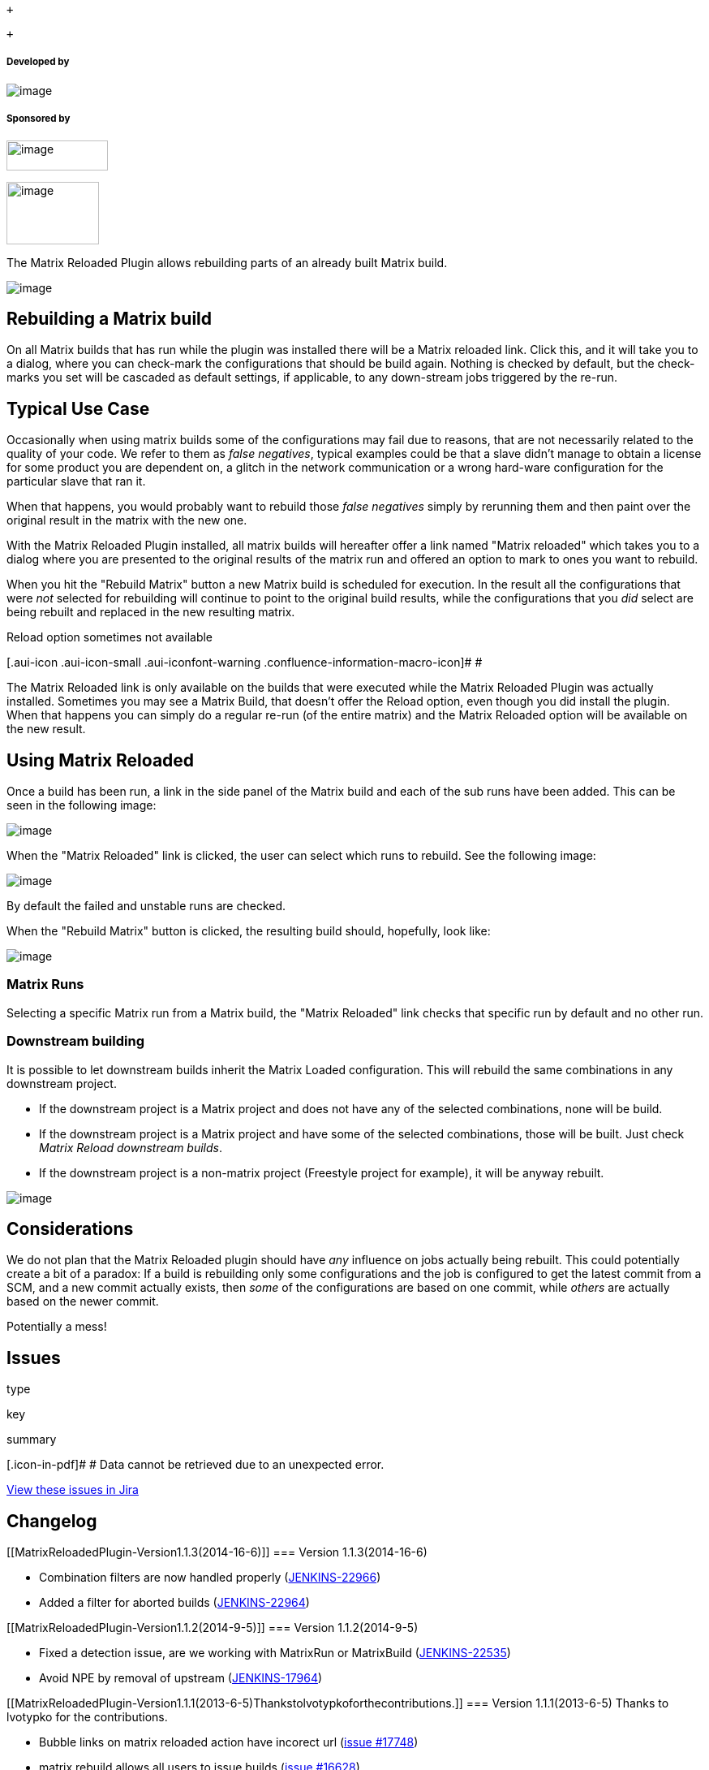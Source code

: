 +

 +

[[MatrixReloadedPlugin-Developedby]]
===== Developed by

[.confluence-embedded-file-wrapper]#image:docs/images/praqmalogo.png[image]#

[[MatrixReloadedPlugin-Sponsoredby]]
===== Sponsored by

[.confluence-embedded-file-wrapper .confluence-embedded-manual-size]#image:docs/images/compart.png[image,width=125,height=37]#

[.confluence-embedded-file-wrapper .confluence-embedded-manual-size]#image:docs/images/sony.png[image,width=114,height=77]#

The Matrix Reloaded Plugin allows rebuilding parts of an already built
Matrix build.

[.confluence-embedded-file-wrapper]#image:docs/images/matrix-reloaded.jpeg[image]#

[[MatrixReloadedPlugin-RebuildingaMatrixbuild]]
== Rebuilding a Matrix build

On all Matrix builds that has run while the plugin was installed there
will be a Matrix reloaded link. Click this, and it will take you to a
dialog, where you can check-mark the configurations that should be build
again. Nothing is checked by default, but the check-marks you set will
be cascaded as default settings, if applicable, to any down-stream jobs
triggered by the re-run.

[[MatrixReloadedPlugin-TypicalUseCase]]
== Typical Use Case

Occasionally when using matrix builds some of the configurations may
fail due to reasons, that are not necessarily related to the quality of
your code. We refer to them as _false negatives_, typical examples could
be that a slave didn't manage to obtain a license for some product you
are dependent on, a glitch in the network communication or a wrong
hard-ware configuration for the particular slave that ran it.

When that happens, you would probably want to rebuild those _false
negatives_ simply by rerunning them and then paint over the original
result in the matrix with the new one.

With the Matrix Reloaded Plugin installed, all matrix builds will
hereafter offer a link named "Matrix reloaded" which takes you to a
dialog where you are presented to the original results of the matrix run
and offered an option to mark to ones you want to rebuild.

When you hit the "Rebuild Matrix" button a new Matrix build is scheduled
for execution. In the result all the configurations that were _not_
selected for rebuilding will continue to point to the original build
results, while the configurations that you _did_ select are being
rebuilt and replaced in the new resulting matrix.

Reload option sometimes not available

[.aui-icon .aui-icon-small .aui-iconfont-warning .confluence-information-macro-icon]#
#

The Matrix Reloaded link is only available on the builds that were
executed while the Matrix Reloaded Plugin was actually installed.
Sometimes you may see a Matrix Build, that doesn't offer the Reload
option, even though you did install the plugin. When that happens you
can simply do a regular re-run (of the entire matrix) and the Matrix
Reloaded option will be available on the new result.

[[MatrixReloadedPlugin-UsingMatrixReloaded]]
== Using Matrix Reloaded

Once a build has been run, a link in the side panel of the Matrix build
and each of the sub runs have been added. This can be seen in the
following image:

[.confluence-embedded-file-wrapper]#image:docs/images/mrp-view.png[image]#

When the "Matrix Reloaded" link is clicked, the user can select which
runs to rebuild. See the following image:

[.confluence-embedded-file-wrapper]#image:docs/images/mrp-select.png[image]#

By default the failed and unstable runs are checked.

When the "Rebuild Matrix" button is clicked, the resulting build should,
hopefully, look like:

[.confluence-embedded-file-wrapper]#image:docs/images/mrp-view-success2.png[image]#

[[MatrixReloadedPlugin-MatrixRuns]]
=== Matrix Runs

Selecting a specific Matrix run from a Matrix build, the "Matrix
Reloaded" link checks that specific run by default and no other run.

[[MatrixReloadedPlugin-Downstreambuilding]]
=== Downstream building

It is possible to let downstream builds inherit the Matrix Loaded
configuration. This will rebuild the same combinations in any downstream
project.

* If the downstream project is a Matrix project and does not have any of
the selected combinations, none will be build.
* If the downstream project is a Matrix project and have some of the
selected combinations, those will be built. Just check _Matrix Reload
downstream builds_.
* If the downstream project is a non-matrix project (Freestyle project
for example), it will be anyway rebuilt.

[.confluence-embedded-file-wrapper]#image:docs/images/downstream-build.png[image]#

[[MatrixReloadedPlugin-Considerations]]
== Considerations

We do not plan that the Matrix Reloaded plugin should have _any_
influence on jobs actually being rebuilt. This could potentially create
a bit of a paradox: If a build is rebuilding only some configurations
and the job is configured to get the latest commit from a SCM, and a new
commit actually exists, then _some_ of the configurations are based on
one commit, while _others_ are actually based on the newer commit.

Potentially a mess!

[[MatrixReloadedPlugin-Issues]]
== Issues

type

key

summary

[.icon-in-pdf]# # Data cannot be retrieved due to an unexpected error.

http://issues.jenkins-ci.org/secure/IssueNavigator.jspa?reset=true&jqlQuery=project%20=%20JENKINS%20AND%20status%20in%20%28Open,%20%22In%20Progress%22,%20Reopened%29%20AND%20component%20=%20%27matrix-reloaded%27&src=confmacro[View
these issues in Jira]

[[MatrixReloadedPlugin-Changelog]]
== Changelog

[[MatrixReloadedPlugin-Version1.1.3(2014-16-6)]]
=== Version 1.1.3(2014-16-6)

* Combination filters are now handled properly
(https://issues.jenkins-ci.org/browse/JENKINS-22966[JENKINS-22966])
* Added a filter for aborted builds
(https://issues.jenkins-ci.org/browse/JENKINS-22964[JENKINS-22964])

[[MatrixReloadedPlugin-Version1.1.2(2014-9-5)]]
=== Version 1.1.2(2014-9-5)

* Fixed a detection issue, are we working with MatrixRun or MatrixBuild
(https://issues.jenkins-ci.org/browse/JENKINS-22535[JENKINS-22535])
* Avoid NPE by removal of upstream
(https://issues.jenkins-ci.org/browse/JENKINS-17964[JENKINS-17964])

[[MatrixReloadedPlugin-Version1.1.1(2013-6-5)Thankstolvotypkoforthecontributions.]]
=== Version 1.1.1(2013-6-5) Thanks to lvotypko for the contributions.

* Bubble links on matrix reloaded action have incorect url
(https://issues.jenkins-ci.org/browse/JENKINS-17748[issue #17748])
* matrix rebuild allows all users to issue builds
(https://issues.jenkins-ci.org/browse/JENKINS-16628[issue #16628])
* Fix bad url for configurations.

[[MatrixReloadedPlugin-Version1.1.0(2012-6-5)]]
=== Version 1.1.0(2012-6-5)

* Use Action instead of state object
(https://issues.jenkins-ci.org/browse/JENKINS-13670[issue #13670])
* Matrix Reloaded should trigger the same combination in downstream
matrix job (https://issues.jenkins-ci.org/browse/JENKINS-13514[issue
#13514])
* Link to plugin from plugin configuration page is wrong
(https://issues.jenkins-ci.org/browse/JENKINS-12227[issue #12227])

[[MatrixReloadedPlugin-Version1.0.2(2012-1-27)]]
=== Version 1.0.2(2012-1-27)

* Matrix Reloaded rebuilds entire matrix instead of just selected ones
(https://issues.jenkins-ci.org/browse/JENKINS-11647[issue #11647])

[[MatrixReloadedPlugin-Version1.0.1(2011-6-21)]]
=== Version 1.0.1(2011-6-21)

* Updated design to comply with baseBuild

[[MatrixReloadedPlugin-Version1.0.0(2011-5-23)Initialrelease]]
=== Version 1.0.0(2011-5-23) Initial release

Design wiki:
https://wiki.jenkins-ci.org/display/JENKINS/Matrix+Reloaded+Plugin+Design[Matrix
Reloaded Plugin Design]
